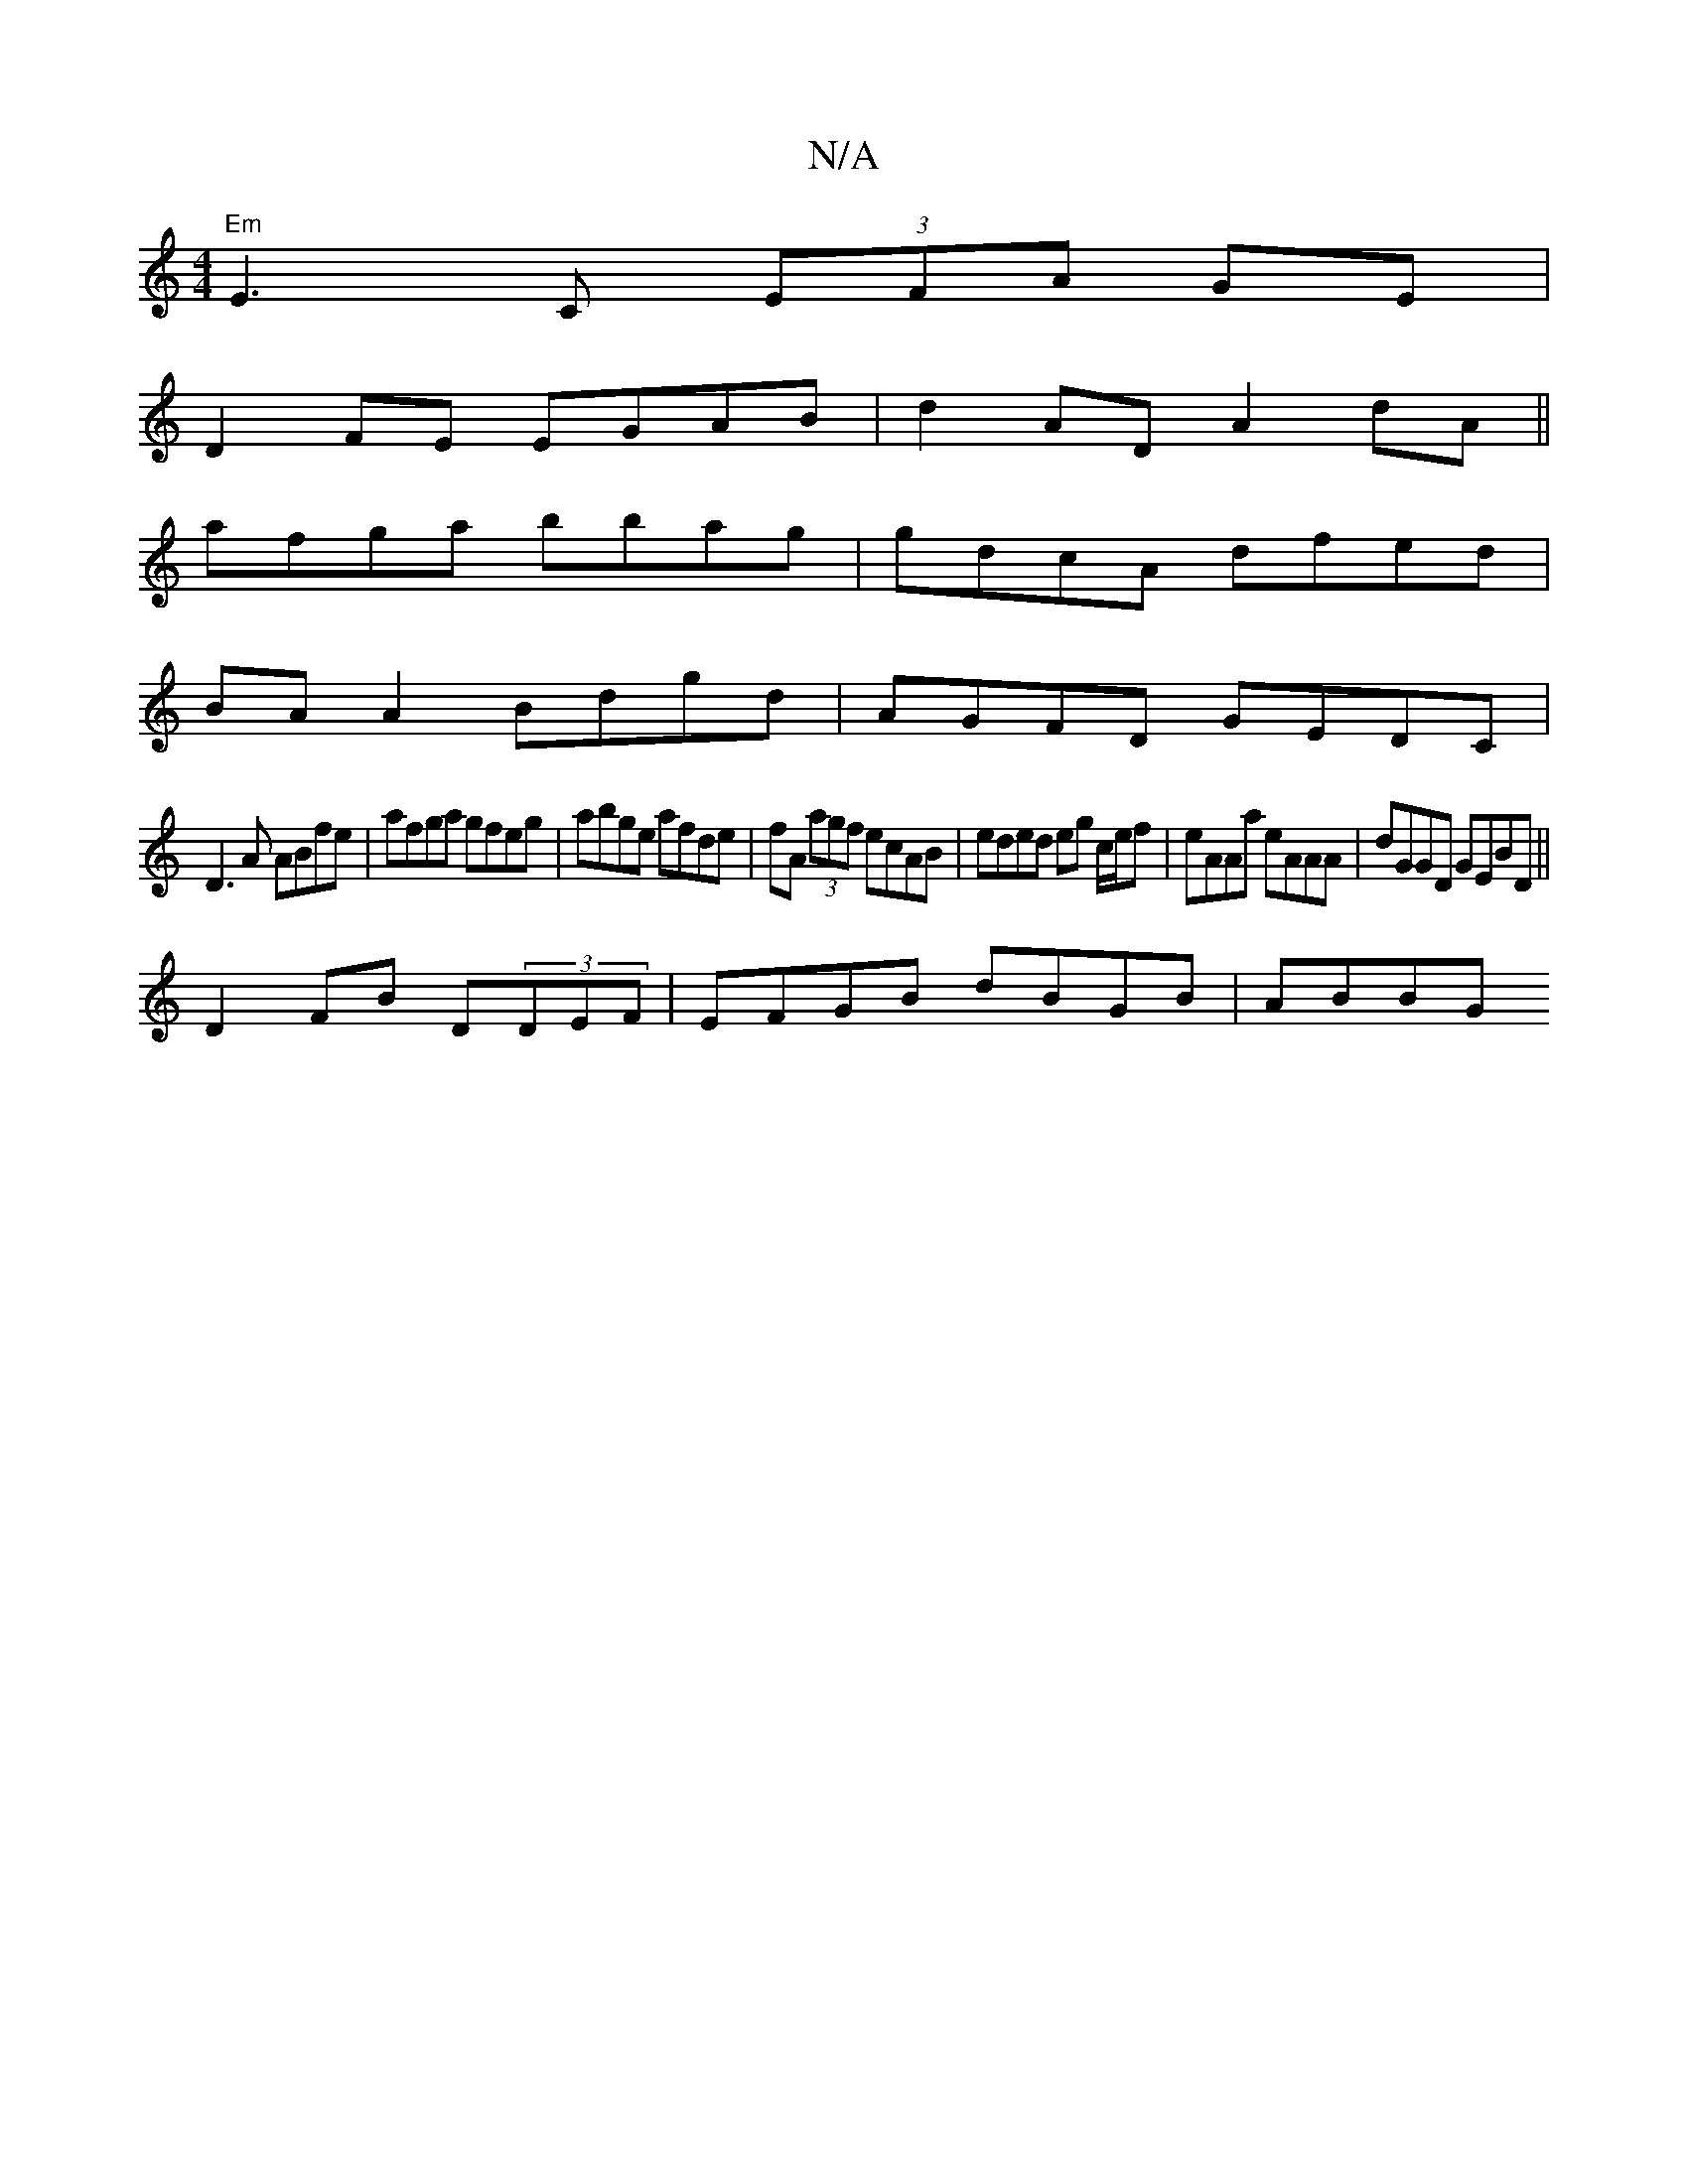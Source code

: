X:1
T:N/A
M:4/4
R:N/A
K:Cmajor
"Em"E3C (3EFA GE|
D2 FE EGAB|d2AD A2dA ||
afga bbag | gdcA dfed |
BA A2 Bdgd | AGFD GEDC |
D3A ABfe|afga gfeg|abge afde|fA (3agf ecAB|eded eg c/e/f|eAAa eAAA|dGGD GEBD||
D2FB D(3DEF | EFGB dBGB | ABBG